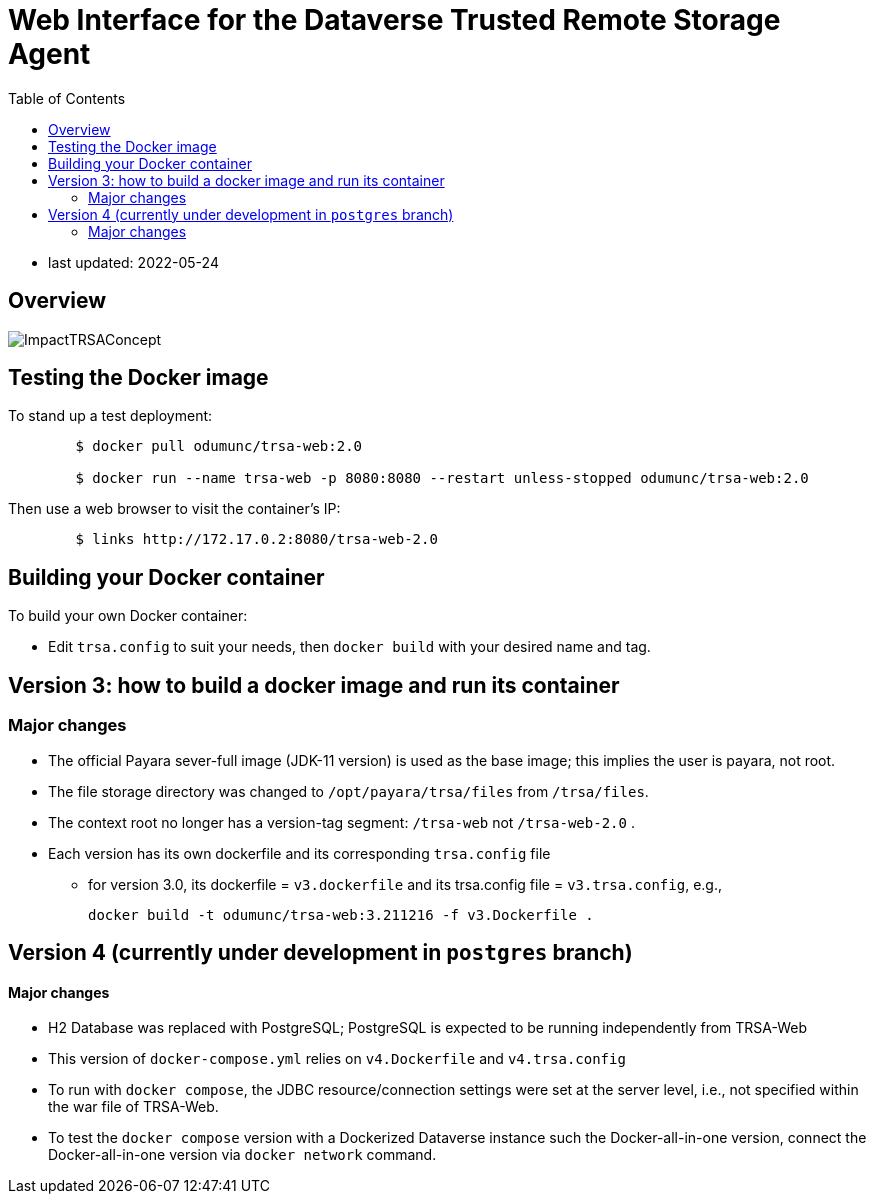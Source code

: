 = Web Interface for the Dataverse Trusted Remote Storage Agent
:toc: right
:toclevels: 3
:icons: font

* last updated: 2022-05-24

== Overview

image::ImpactTRSAConcept.png[]

== Testing the Docker image
To stand up a test deployment:
----
	$ docker pull odumunc/trsa-web:2.0

	$ docker run --name trsa-web -p 8080:8080 --restart unless-stopped odumunc/trsa-web:2.0
----
Then use a web browser to visit the container's IP:
----
	$ links http://172.17.0.2:8080/trsa-web-2.0
----

== Building your Docker container
To build your own Docker container:

* Edit `trsa.config` to suit your needs, then `docker build` with your desired name and tag.


== Version 3: how to build a docker image and run its container

=== Major changes

* The official Payara sever-full image (JDK-11 version) is used as the base image; this implies the user is payara, not root.
* The file storage directory was changed to `/opt/payara/trsa/files` from `/trsa/files`.
* The context root no longer has a version-tag segment: `/trsa-web` not `/trsa-web-2.0` .
* Each version has its own dockerfile and its corresponding `trsa.config` file
** for version 3.0, its dockerfile = `v3.dockerfile` and its trsa.config file = `v3.trsa.config`, e.g., 
+
----
docker build -t odumunc/trsa-web:3.211216 -f v3.Dockerfile .
----

== Version 4 (currently under development in `postgres` branch)

==== Major changes 

* H2 Database was replaced with PostgreSQL; PostgreSQL is expected to be running independently from TRSA-Web
* This version of `docker-compose.yml` relies on `v4.Dockerfile` and `v4.trsa.config`
* To run with `docker compose`, the JDBC resource/connection settings were set at the server level, i.e., not specified within the war file of TRSA-Web.
* To test the `docker compose` version with a Dockerized Dataverse instance such the Docker-all-in-one version, connect the Docker-all-in-one version via `docker network` command. 
